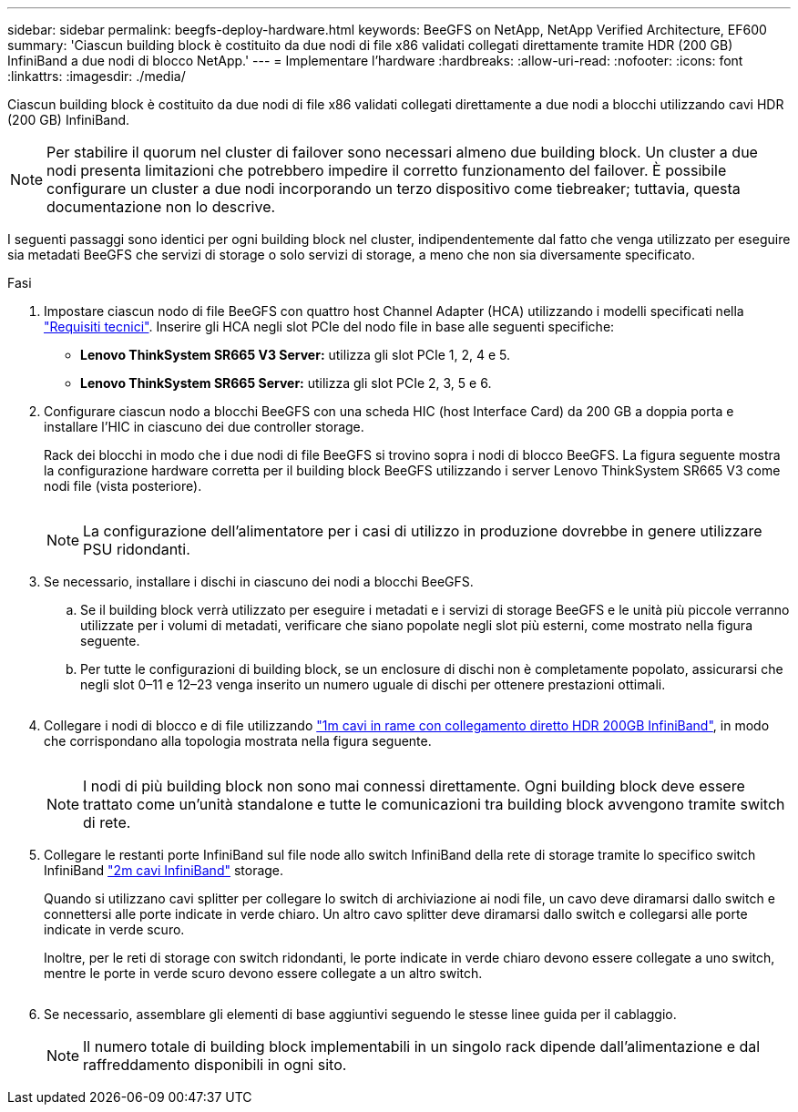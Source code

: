 ---
sidebar: sidebar 
permalink: beegfs-deploy-hardware.html 
keywords: BeeGFS on NetApp, NetApp Verified Architecture, EF600 
summary: 'Ciascun building block è costituito da due nodi di file x86 validati collegati direttamente tramite HDR (200 GB) InfiniBand a due nodi di blocco NetApp.' 
---
= Implementare l'hardware
:hardbreaks:
:allow-uri-read: 
:nofooter: 
:icons: font
:linkattrs: 
:imagesdir: ./media/


[role="lead"]
Ciascun building block è costituito da due nodi di file x86 validati collegati direttamente a due nodi a blocchi utilizzando cavi HDR (200 GB) InfiniBand.


NOTE: Per stabilire il quorum nel cluster di failover sono necessari almeno due building block. Un cluster a due nodi presenta limitazioni che potrebbero impedire il corretto funzionamento del failover. È possibile configurare un cluster a due nodi incorporando un terzo dispositivo come tiebreaker; tuttavia, questa documentazione non lo descrive.

I seguenti passaggi sono identici per ogni building block nel cluster, indipendentemente dal fatto che venga utilizzato per eseguire sia metadati BeeGFS che servizi di storage o solo servizi di storage, a meno che non sia diversamente specificato.

.Fasi
. Impostare ciascun nodo di file BeeGFS con quattro host Channel Adapter (HCA) utilizzando i modelli specificati nella link:beegfs-technology-requirements.html["Requisiti tecnici"]. Inserire gli HCA negli slot PCIe del nodo file in base alle seguenti specifiche:
+
** *Lenovo ThinkSystem SR665 V3 Server:* utilizza gli slot PCIe 1, 2, 4 e 5.
** *Lenovo ThinkSystem SR665 Server:* utilizza gli slot PCIe 2, 3, 5 e 6.


. Configurare ciascun nodo a blocchi BeeGFS con una scheda HIC (host Interface Card) da 200 GB a doppia porta e installare l'HIC in ciascuno dei due controller storage.
+
Rack dei blocchi in modo che i due nodi di file BeeGFS si trovino sopra i nodi di blocco BeeGFS. La figura seguente mostra la configurazione hardware corretta per il building block BeeGFS utilizzando i server Lenovo ThinkSystem SR665 V3 come nodi file (vista posteriore).

+
image:../media/buildingblock-sr665v3.png[""]

+

NOTE: La configurazione dell'alimentatore per i casi di utilizzo in produzione dovrebbe in genere utilizzare PSU ridondanti.

. Se necessario, installare i dischi in ciascuno dei nodi a blocchi BeeGFS.
+
.. Se il building block verrà utilizzato per eseguire i metadati e i servizi di storage BeeGFS e le unità più piccole verranno utilizzate per i volumi di metadati, verificare che siano popolate negli slot più esterni, come mostrato nella figura seguente.
.. Per tutte le configurazioni di building block, se un enclosure di dischi non è completamente popolato, assicurarsi che negli slot 0–11 e 12–23 venga inserito un numero uguale di dischi per ottenere prestazioni ottimali.
+
image:../media/driveslots.png[""]



. Collegare i nodi di blocco e di file utilizzando link:beegfs-technology-requirements.html#block-file-cables["1m cavi in rame con collegamento diretto HDR 200GB InfiniBand"], in modo che corrispondano alla topologia mostrata nella figura seguente.
+
image:../media/directattachcable-sr665v3.png[""]

+

NOTE: I nodi di più building block non sono mai connessi direttamente. Ogni building block deve essere trattato come un'unità standalone e tutte le comunicazioni tra building block avvengono tramite switch di rete.

. Collegare le restanti porte InfiniBand sul file node allo switch InfiniBand della rete di storage tramite lo specifico switch InfiniBand link:beegfs-technology-requirements.html#file-switch-cables["2m cavi InfiniBand"] storage.
+
Quando si utilizzano cavi splitter per collegare lo switch di archiviazione ai nodi file, un cavo deve diramarsi dallo switch e connettersi alle porte indicate in verde chiaro. Un altro cavo splitter deve diramarsi dallo switch e collegarsi alle porte indicate in verde scuro.

+
Inoltre, per le reti di storage con switch ridondanti, le porte indicate in verde chiaro devono essere collegate a uno switch, mentre le porte in verde scuro devono essere collegate a un altro switch.

+
image:../media/networkcable.png[""]

. Se necessario, assemblare gli elementi di base aggiuntivi seguendo le stesse linee guida per il cablaggio.
+

NOTE: Il numero totale di building block implementabili in un singolo rack dipende dall'alimentazione e dal raffreddamento disponibili in ogni sito.


